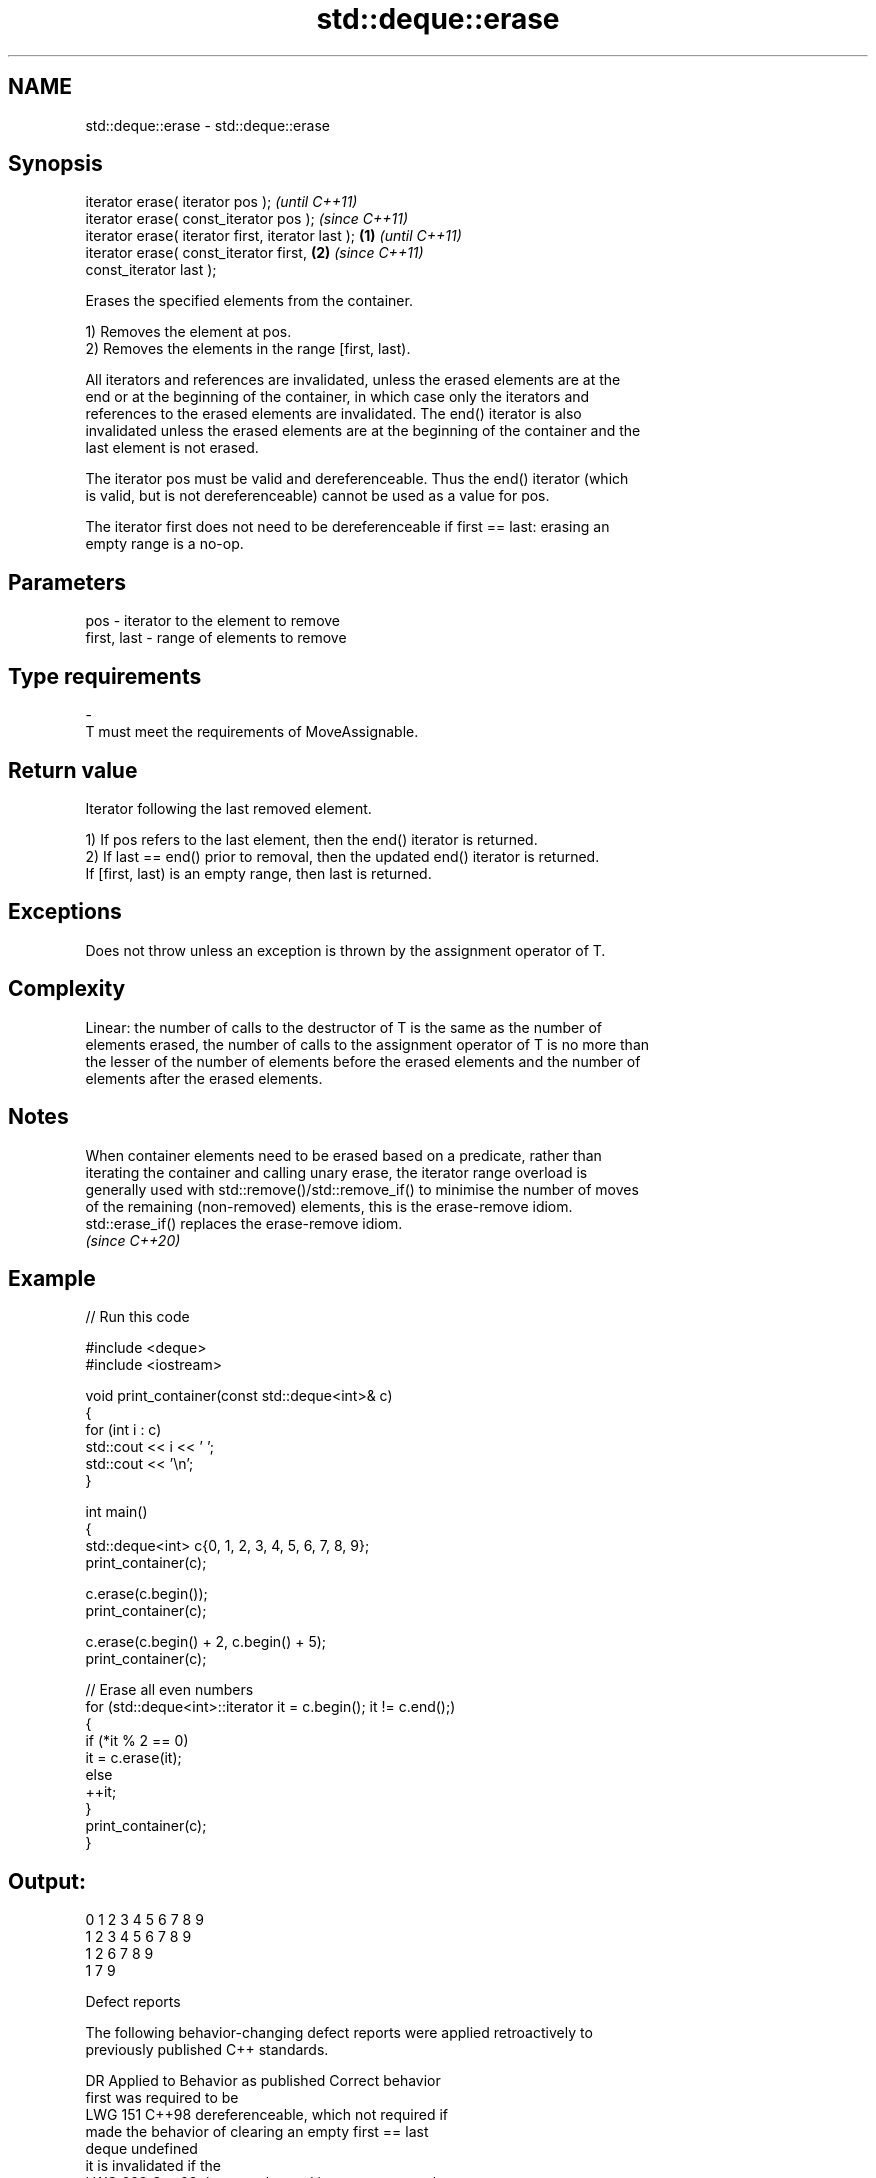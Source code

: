 .TH std::deque::erase 3 "2024.06.10" "http://cppreference.com" "C++ Standard Libary"
.SH NAME
std::deque::erase \- std::deque::erase

.SH Synopsis
   iterator erase( iterator pos );                          \fI(until C++11)\fP
   iterator erase( const_iterator pos );                    \fI(since C++11)\fP
   iterator erase( iterator first, iterator last ); \fB(1)\fP                   \fI(until C++11)\fP
   iterator erase( const_iterator first,                \fB(2)\fP               \fI(since C++11)\fP
   const_iterator last );

   Erases the specified elements from the container.

   1) Removes the element at pos.
   2) Removes the elements in the range [first, last).

   All iterators and references are invalidated, unless the erased elements are at the
   end or at the beginning of the container, in which case only the iterators and
   references to the erased elements are invalidated. The end() iterator is also
   invalidated unless the erased elements are at the beginning of the container and the
   last element is not erased.

   The iterator pos must be valid and dereferenceable. Thus the end() iterator (which
   is valid, but is not dereferenceable) cannot be used as a value for pos.

   The iterator first does not need to be dereferenceable if first == last: erasing an
   empty range is a no-op.

.SH Parameters

   pos         - iterator to the element to remove
   first, last - range of elements to remove
.SH Type requirements
   -
   T must meet the requirements of MoveAssignable.

.SH Return value

   Iterator following the last removed element.

   1) If pos refers to the last element, then the end() iterator is returned.
   2) If last == end() prior to removal, then the updated end() iterator is returned.
   If [first, last) is an empty range, then last is returned.

.SH Exceptions

   Does not throw unless an exception is thrown by the assignment operator of T.

.SH Complexity

   Linear: the number of calls to the destructor of T is the same as the number of
   elements erased, the number of calls to the assignment operator of T is no more than
   the lesser of the number of elements before the erased elements and the number of
   elements after the erased elements.

.SH Notes

   When container elements need to be erased based on a predicate, rather than
   iterating the container and calling unary erase, the iterator range overload is
   generally used with std::remove()/std::remove_if() to minimise the number of moves
   of the remaining (non-removed) elements, this is the erase-remove idiom.
   std::erase_if() replaces the erase-remove idiom.
   \fI(since C++20)\fP

.SH Example


// Run this code

 #include <deque>
 #include <iostream>


 void print_container(const std::deque<int>& c)
 {
     for (int i : c)
         std::cout << i << ' ';
     std::cout << '\\n';
 }

 int main()
 {
     std::deque<int> c{0, 1, 2, 3, 4, 5, 6, 7, 8, 9};
     print_container(c);

     c.erase(c.begin());
     print_container(c);

     c.erase(c.begin() + 2, c.begin() + 5);
     print_container(c);

     // Erase all even numbers
     for (std::deque<int>::iterator it = c.begin(); it != c.end();)
     {
         if (*it % 2 == 0)
             it = c.erase(it);
         else
             ++it;
     }
     print_container(c);
 }

.SH Output:

 0 1 2 3 4 5 6 7 8 9
 1 2 3 4 5 6 7 8 9
 1 2 6 7 8 9
 1 7 9

   Defect reports

   The following behavior-changing defect reports were applied retroactively to
   previously published C++ standards.

     DR    Applied to          Behavior as published              Correct behavior
                      first was required to be
   LWG 151 C++98      dereferenceable, which                  not required if
                      made the behavior of clearing an empty  first == last
                      deque undefined
                                                              it is invalidated if the
   LWG 638 C++98      the past-the-end iterator was not       elements are
                      invalidated                             erased from the middle or
                                                              the end

.SH See also

   erase(std::deque)    erases all elements satisfying specific criteria
   erase_if(std::deque) \fI(function template)\fP
   (C++20)
   clear                clears the contents
                        \fI(public member function)\fP
